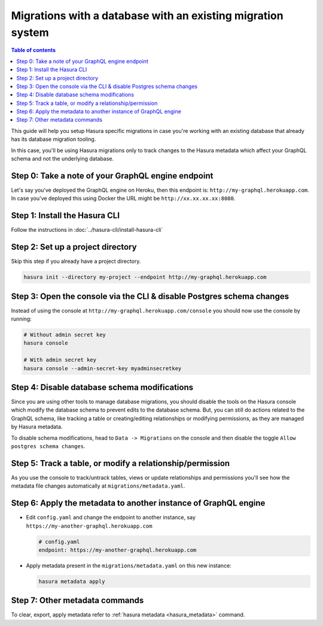 Migrations with a database with an existing migration system
============================================================

.. contents:: Table of contents
  :backlinks: none
  :depth: 1
  :local:

This guide will help you setup Hasura specific migrations in case you're working with an existing database
that already has its database migration tooling.

In this case, you'll be using Hasura migrations only to track changes to the Hasura metadata which affect your
GraphQL schema and not the underlying database.

Step 0: Take a note of your GraphQL engine endpoint
---------------------------------------------------

Let's say you've deployed the GraphQL engine on Heroku, then this endpoint is: ``http://my-graphql.herokuapp.com``.
In case you've deployed this using Docker the URL might be ``http://xx.xx.xx.xx:8080``.

Step 1: Install the Hasura CLI
------------------------------

Follow the instructions in :doc:`../hasura-cli/install-hasura-cli`

Step 2: Set up a project directory
----------------------------------

Skip this step if you already have a project directory.

.. code-block:: bash

  hasura init --directory my-project --endpoint http://my-graphql.herokuapp.com

Step 3: Open the console via the CLI & disable Postgres schema changes
----------------------------------------------------------------------

Instead of using the console at ``http://my-graphql.herokuapp.com/console`` you should now use the console by running:

.. code-block:: bash

   # Without admin secret key
   hasura console

   # With admin secret key
   hasura console --admin-secret-key myadminsecretkey

Step 4: Disable database schema modifications
---------------------------------------------

Since you are using other tools to manage database migrations, you should disable the tools on the Hasura console
which modify the database schema to prevent edits to the database schema. But, you can still do actions related to
the GraphQL schema, like tracking a table or creating/editing relationships or modifying permissions, as they are
managed by Hasura metadata.

To disable schema modifications, head to ``Data -> Migrations`` on the console and then
disable the toggle ``Allow postgres schema changes``.

Step 5: Track a table, or modify a relationship/permission
----------------------------------------------------------

As you use the console to track/untrack tables, views or update relationships and permissions you'll see how the
metadata file changes automatically at ``migrations/metadata.yaml``.

Step 6: Apply the metadata to another instance of GraphQL engine
----------------------------------------------------------------

- Edit ``config.yaml`` and change the endpoint to another instance, say ``https://my-another-graphql.herokuapp.com``

  .. code-block:: yaml

     # config.yaml
     endpoint: https://my-another-graphql.herokuapp.com

- Apply metadata present in the ``migrations/metadata.yaml`` on this new instance:

  .. code-block:: bash

     hasura metadata apply

Step 7: Other metadata commands 
-------------------------------

To clear, export, apply metadata refer to :ref:`hasura metadata <hasura_metadata>` command.
